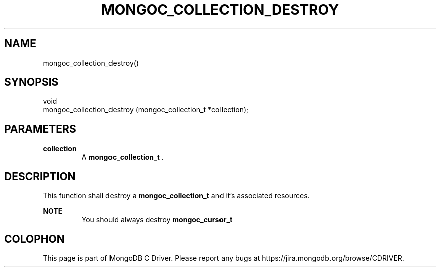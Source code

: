 .\" This manpage is Copyright (C) 2014 MongoDB, Inc.
.\" 
.\" Permission is granted to copy, distribute and/or modify this document
.\" under the terms of the GNU Free Documentation License, Version 1.3
.\" or any later version published by the Free Software Foundation;
.\" with no Invariant Sections, no Front-Cover Texts, and no Back-Cover Texts.
.\" A copy of the license is included in the section entitled "GNU
.\" Free Documentation License".
.\" 
.TH "MONGOC_COLLECTION_DESTROY" "3" "2014-06-26" "MongoDB C Driver"
.SH NAME
mongoc_collection_destroy()
.SH "SYNOPSIS"

.nf
.nf
void
mongoc_collection_destroy (mongoc_collection_t *collection);
.fi
.fi

.SH "PARAMETERS"

.TP
.B collection
A
.BR mongoc_collection_t
\&.
.LP

.SH "DESCRIPTION"

This function shall destroy a
.BR mongoc_collection_t
and it's associated resources.

.B NOTE
.RS
You should always destroy
.BR mongoc_cursor_t
's created with the collection before destroying the collection.
.RE


.BR
.SH COLOPHON
This page is part of MongoDB C Driver.
Please report any bugs at
\%https://jira.mongodb.org/browse/CDRIVER.